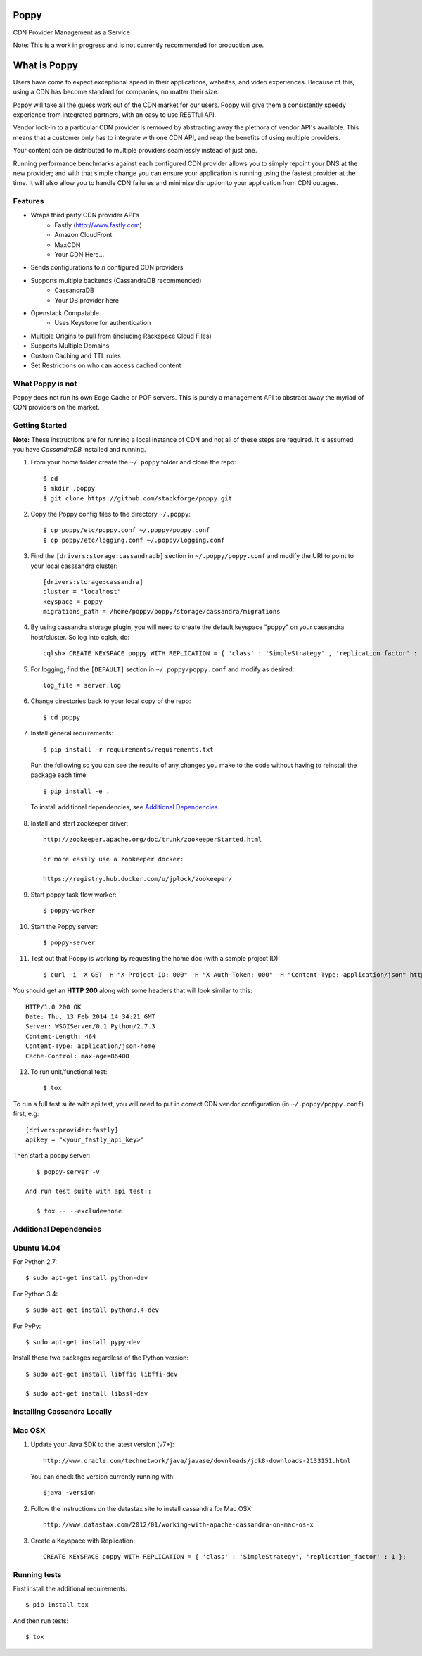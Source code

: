 Poppy
=======

CDN Provider Management as a Service

Note: This is a work in progress and is not currently recommended for production use.

What is Poppy
============

Users have come to expect exceptional speed in their applications, websites, and video experiences.  Because of this, using a CDN has become standard for companies, no matter their size.

Poppy will take all the guess work out of the CDN market for our users.  Poppy will give them a consistently speedy experience from integrated partners, with an easy to use RESTful API.

Vendor lock-in to a particular CDN provider is removed by abstracting away the plethora of vendor API's available.  This means that a customer only has to integrate with one CDN API, and reap the benefits of using multiple providers.

Your content can be distributed to multiple providers seamlessly instead of just one.

Running performance benchmarks against each configured CDN provider allows you to simply repoint your DNS at the new provider; and with that simple change you can ensure your application is running using the fastest provider at the time.  It will also allow you to handle CDN failures and minimize disruption to your application from CDN outages.


Features
---------

+ Wraps third party CDN provider API's
    - Fastly (http://www.fastly.com)
    - Amazon CloudFront
    - MaxCDN
    - Your CDN Here...
+ Sends configurations to *n* configured CDN providers
+ Supports multiple backends (CassandraDB recommended)
    - CassandraDB
    - Your DB provider here
+ Openstack Compatable
    - Uses Keystone for authentication
+ Multiple Origins to pull from (including Rackspace Cloud Files)
+ Supports Multiple Domains
+ Custom Caching and TTL rules
+ Set Restrictions on who can access cached content


What Poppy is not
----------------------

Poppy does not run its own Edge Cache or POP servers.  This is purely a management API to abstract away the myriad of CDN providers on the market.



Getting Started
-------------------------------------------

**Note:** These instructions are for running a local instance of CDN and
not all of these steps are required. It is assumed you have `CassandraDB`
installed and running.

1. From your home folder create the ``~/.poppy`` folder and clone the repo::

    $ cd
    $ mkdir .poppy
    $ git clone https://github.com/stackforge/poppy.git

2. Copy the Poppy config files to the directory ``~/.poppy``::

    $ cp poppy/etc/poppy.conf ~/.poppy/poppy.conf
    $ cp poppy/etc/logging.conf ~/.poppy/logging.conf

3. Find the ``[drivers:storage:cassandradb]`` section in
   ``~/.poppy/poppy.conf`` and modify the URI to point
   to your local casssandra cluster::

    [drivers:storage:cassandra]
    cluster = "localhost"
    keyspace = poppy
    migrations_path = /home/poppy/poppy/storage/cassandra/migrations

4. By using cassandra storage plugin, you will need to create the default
   keyspace "poppy" on your cassandra host/cluster. So log into cqlsh, do::

    cqlsh> CREATE KEYSPACE poppy WITH REPLICATION = { 'class' : 'SimpleStrategy' , 'replication_factor' :  1}  ;

5. For logging, find the ``[DEFAULT]`` section in
   ``~/.poppy/poppy.conf`` and modify as desired::

    log_file = server.log

6. Change directories back to your local copy of the repo::

    $ cd poppy


7. Install general requirements::

    $ pip install -r requirements/requirements.txt

   Run the following so you can see the results of any changes you
   make to the code without having to reinstall the package each time::

    $ pip install -e .

  To install additional dependencies, see `Additional Dependencies`_.


8. Install and start zookeeper driver::

    http://zookeeper.apache.org/doc/trunk/zookeeperStarted.html

    or more easily use a zookeeper docker:

    https://registry.hub.docker.com/u/jplock/zookeeper/

9. Start poppy task flow worker::

    $ poppy-worker

10. Start the Poppy server::

    $ poppy-server

11. Test out that Poppy is working by requesting the home doc (with a sample project ID)::

    $ curl -i -X GET -H "X-Project-ID: 000" -H "X-Auth-Token: 000" -H "Content-Type: application/json" http://0.0.0.0:8888/v1.0/123

You should get an **HTTP 200** along with some headers that will look
similar to this::

    HTTP/1.0 200 OK
    Date: Thu, 13 Feb 2014 14:34:21 GMT
    Server: WSGIServer/0.1 Python/2.7.3
    Content-Length: 464
    Content-Type: application/json-home
    Cache-Control: max-age=86400

12. To run unit/functional test::

    $ tox

To run a full test suite with api test, you will need to put in correct
CDN vendor configuration (in ``~/.poppy/poppy.conf``) first, e.g::

    [drivers:provider:fastly]
    apikey = "<your_fastly_api_key>"

Then start a poppy server::

    $ poppy-server -v

 And run test suite with api test::

    $ tox -- --exclude=none


Additional Dependencies
-------------------------------------------------

Ubuntu 14.04
-----------------------------

For Python 2.7::

    $ sudo apt-get install python-dev

For Python 3.4::

    $ sudo apt-get install python3.4-dev

For PyPy::

    $ sudo apt-get install pypy-dev

Install these two packages regardless of the Python version::

    $ sudo apt-get install libffi6 libffi-dev

    $ sudo apt-get install libssl-dev


Installing Cassandra Locally
-----------------------------

Mac OSX
-------

1. Update your Java SDK to the latest version (v7+)::

    http://www.oracle.com/technetwork/java/javase/downloads/jdk8-downloads-2133151.html

   You can check the version currently running with::

    $java -version

2. Follow the instructions on the datastax site to install cassandra for Mac OSX::

    http://www.datastax.com/2012/01/working-with-apache-cassandra-on-mac-os-x

3. Create a Keyspace with Replication::

    CREATE KEYSPACE poppy WITH REPLICATION = { 'class' : 'SimpleStrategy', 'replication_factor' : 1 };



Running tests
-----------------------------

First install the additional requirements::

    $ pip install tox

And then run tests::

    $ tox


.. _`CassandraDB` : http://cassandra.apache.org
.. _`pyenv` : https://github.com/yyuu/pyenv/
.. _`virtualenv` : https://pypi.python.org/pypi/virtualenv/

